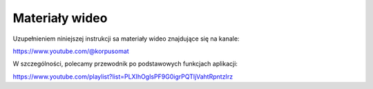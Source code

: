 Materiały wideo
=========

Uzupełnieniem niniejszej instrukcji sa materiały wideo znajdujące się na kanale:

https://www.youtube.com/@korpusomat

W szczególności, polecamy przewodnik po podstawowych funkcjach aplikacji:

https://www.youtube.com/playlist?list=PLXIhOgIsPF9G0igrPQTljVahtRpntzIrz
